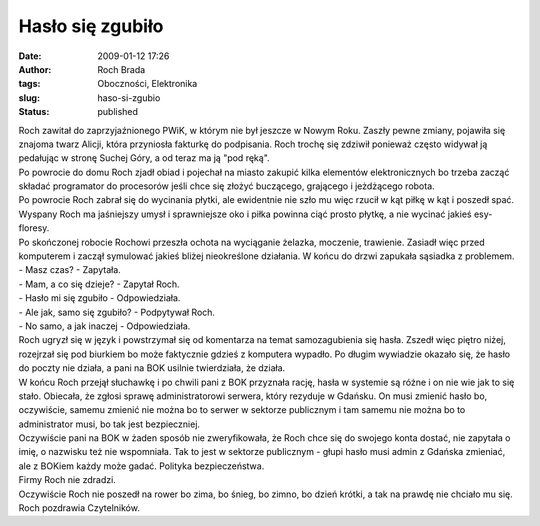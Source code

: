 Hasło się zgubiło
#################
:date: 2009-01-12 17:26
:author: Roch Brada
:tags: Oboczności, Elektronika
:slug: haso-si-zgubio
:status: published

| Roch zawitał do zaprzyjaźnionego PWiK, w którym nie był jeszcze w Nowym Roku. Zaszły pewne zmiany, pojawiła się znajoma twarz Alicji, która przyniosła fakturkę do podpisania. Roch trochę się zdziwił ponieważ często widywał ją pedałując w stronę Suchej Góry, a od teraz ma ją "pod ręką".
| Po powrocie do domu Roch zjadł obiad i pojechał na miasto zakupić kilka elementów elektronicznych bo trzeba zacząć składać programator do procesorów jeśli chce się złożyć buczącego, grającego i jeżdżącego robota.
| Po powrocie Roch zabrał się do wycinania płytki, ale ewidentnie nie szło mu więc rzucił w kąt piłkę w kąt i poszedł spać. Wyspany Roch ma jaśniejszy umysł i sprawniejsze oko i piłka powinna ciąć prosto płytkę, a nie wycinać jakieś esy-floresy.
| Po skończonej robocie Rochowi przeszła ochota na wyciąganie żelazka, moczenie, trawienie. Zasiadł więc przed komputerem i zaczął symulować jakieś bliżej nieokreślone działania. W końcu do drzwi zapukała sąsiadka z problemem.
| - Masz czas? - Zapytała.
| - Mam, a co się dzieje? - Zapytał Roch.
| - Hasło mi się zgubiło - Odpowiedziała.
| - Ale jak, samo się zgubiło? - Podpytywał Roch.
| - No samo, a jak inaczej - Odpowiedziała.
| Roch ugryzł się w język i powstrzymał się od komentarza na temat samozagubienia się hasła. Zszedł więc piętro niżej, rozejrzał się pod biurkiem bo może faktycznie gdzieś z komputera wypadło. Po długim wywiadzie okazało się, że hasło do poczty nie działa, a pani na BOK usilnie twierdziała, że działa.
| W końcu Roch przejął słuchawkę i po chwili pani z BOK przyznała rację, hasła w systemie są różne i on nie wie jak to się stało. Obiecała, że zgłosi sprawę administratorowi serwera, który rezyduje w Gdańsku. On musi zmienić hasło bo, oczywiście, samemu zmienić nie można bo to serwer w sektorze publicznym i tam samemu nie można bo to administrator musi, bo tak jest bezpieczniej.
| Oczywiście pani na BOK w żaden sposób nie zweryfikowała, że Roch chce się do swojego konta dostać, nie zapytała o imię, o nazwisku też nie wspomniała. Tak to jest w sektorze publicznym - głupi hasło musi admin z Gdańska zmieniać, ale z BOKiem każdy może gadać. Polityka bezpieczeństwa.
| Firmy Roch nie zdradzi.
| Oczywiście Roch nie poszedł na rower bo zima, bo śnieg, bo zimno, bo dzień krótki, a tak na prawdę nie chciało mu się.
| Roch pozdrawia Czytelników.
